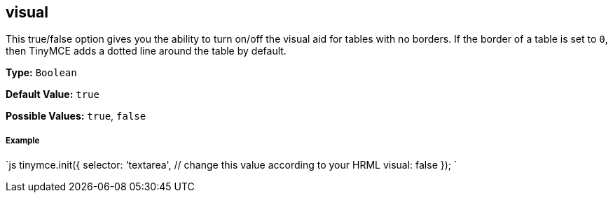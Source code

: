 [[visual]]
== visual

This true/false option gives you the ability to turn on/off the visual aid for tables with no borders. If the border of a table is set to `0`, then TinyMCE adds a dotted line around the table by default.

*Type:* `Boolean`

*Default Value:* `true`

*Possible Values:* `true`, `false`

[discrete]
[[example]]
===== Example

`js
tinymce.init({
  selector: 'textarea',  // change this value according to your HRML
  visual: false
});
`

